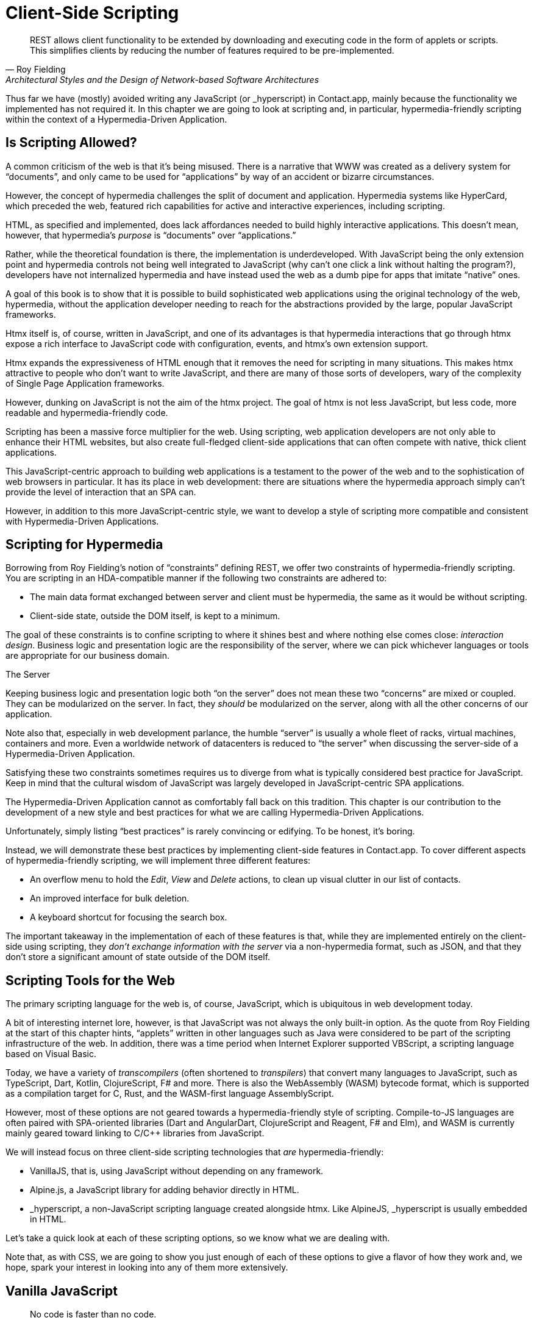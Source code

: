 
= Client-Side Scripting
:chapter: 09
:url: ./client-side-scripting/

[quote, Roy Fielding, Architectural Styles and the Design of Network-based Software Architectures]
REST allows client functionality to be extended by downloading and executing code in the form of applets or scripts.
This simplifies clients by reducing the number of features required to be pre-implemented.

Thus far we have (mostly) avoided writing any JavaScript (or +_hyperscript+) in Contact.app, mainly because the functionality
we implemented has not required it.  In this chapter we are going to look at scripting and, in particular, hypermedia-friendly
scripting within the context of a Hypermedia-Driven Application.

== Is Scripting Allowed?

A common criticism of the web is that it's being misused.  There is a narrative that WWW was created as a delivery system
for "`documents`", and only came to be used for "`applications`" by way of an accident or bizarre circumstances.

However, the concept of hypermedia challenges the split of document and application. Hypermedia systems like HyperCard, which preceded the web, featured rich capabilities for active
and interactive experiences, including scripting.

HTML, as specified and implemented, does lack affordances needed to build highly interactive applications. This doesn't mean, however, that hypermedia's _purpose_ is "`documents`"
over "`applications.`"

Rather, while the theoretical foundation is there, the implementation is underdeveloped. With JavaScript being the
only extension point and hypermedia controls not being well integrated to JavaScript (why can't one click a link without
halting the program?), developers have not internalized hypermedia and have instead used the web as a dumb pipe for apps
that imitate "`native`" ones.

A goal of this book is to show that it is possible to build sophisticated web applications using the original technology
of the web, hypermedia, without the application developer needing to reach for the abstractions provided by the large,
popular JavaScript frameworks.

Htmx itself is, of course, written in JavaScript, and one of its advantages is that hypermedia interactions that go
through htmx expose a rich interface to JavaScript code with configuration, events, and htmx's own extension support.

Htmx expands the expressiveness of HTML enough that it removes the need for scripting in many situations.
This makes htmx attractive to people who don't want to write JavaScript, and there are many of those sorts of developers,
wary of the complexity of Single Page Application frameworks.

However, dunking on JavaScript is not the aim of the htmx project.
// adds okay here?
The goal of htmx is not less JavaScript, but less code, more readable and hypermedia-friendly code.

Scripting has been a massive force multiplier for the web. Using scripting, web application developers are not only able
to enhance their HTML websites, but also create full-fledged client-side applications that can often compete with
native, thick client applications.

This JavaScript-centric approach to building web applications is a testament to the power of the web and to the sophistication
of web browsers in particular.  It has its place in web development: there are situations where the hypermedia approach
simply can't provide the level of interaction that an SPA can.

However, in addition to this more JavaScript-centric style, we want to develop a style of scripting more compatible and
consistent with Hypermedia-Driven Applications.


== Scripting for Hypermedia

Borrowing from Roy Fielding's notion of "`constraints`" defining REST, we offer two constraints of hypermedia-friendly
scripting.  You are scripting in an HDA-compatible manner if the following two constraints are adhered to:

* The main data format exchanged between server and client must be hypermedia, the same as it would be without scripting.
* Client-side state, outside the DOM itself, is kept to a minimum.

The goal of these constraints is to confine scripting to where it shines best and where nothing else comes close:
_interaction design_.  Business logic and presentation logic are the responsibility of the server, where we can pick
whichever languages or tools are appropriate for our business domain.

.The Server
[note]
****
Keeping business logic and presentation logic both "`on the server`" does not mean these two "`concerns`" are mixed or
coupled. They can be modularized on the server. In fact, they _should_ be modularized on the server, along with all the
other concerns of our application.

Note also that, especially in web development parlance, the humble "`server`" is usually a whole fleet of racks, virtual
machines, containers and more. Even a worldwide network of datacenters is reduced to "`the server`" when discussing
the server-side of a Hypermedia-Driven Application.
****

Satisfying these two constraints sometimes requires us to diverge from what is typically considered best practice for
JavaScript. Keep in mind that the cultural wisdom of JavaScript was largely developed in JavaScript-centric SPA applications.

The Hypermedia-Driven Application cannot as comfortably fall back on this tradition. This chapter is our contribution to the
development of a new style and best practices for what we are calling Hypermedia-Driven Applications.

Unfortunately, simply listing "`best practices`" is rarely convincing or edifying. To be honest, it's boring.

Instead, we will demonstrate these best practices by implementing client-side features in Contact.app.  To cover different aspects of hypermedia-friendly scripting, we will
implement three different features:

* An overflow menu to hold the _Edit_, _View_ and _Delete_ actions, to clean up visual clutter in our list of contacts.
* An improved interface for bulk deletion.
* A keyboard shortcut for focusing the search box.

The important takeaway in the implementation of each of these features is that, while they are implemented entirely on
the client-side using scripting, they _don't exchange information with the server_ via a non-hypermedia format, such
as JSON, and that they don't store a significant amount of state outside of the DOM itself.

== Scripting Tools for the Web

The primary scripting language for the web is, of course, JavaScript, which is ubiquitous in web development today.

A bit of interesting internet lore, however, is that JavaScript was not always the only built-in option.
As the quote from Roy Fielding at the start of this chapter hints, "`applets`" written in other languages such as Java were considered to be
part of the scripting infrastructure of the web. In addition, there was a time period when Internet Explorer supported VBScript,
a scripting language based on Visual Basic.

Today, we have a variety of _transcompilers_ (often shortened to _transpilers_) that convert many languages to JavaScript,
such as TypeScript, Dart, Kotlin, ClojureScript, F# and more. There is also the WebAssembly (WASM) bytecode format, which
is supported as a compilation target for C, Rust, and the WASM-first language AssemblyScript.

However, most of these options are not geared towards a hypermedia-friendly style of scripting. Compile-to-JS languages
are often paired with SPA-oriented libraries (Dart and AngularDart, ClojureScript and Reagent, F# and Elm), and WASM is
currently mainly geared toward linking to C/C++ libraries from JavaScript.

We will instead focus on three client-side scripting technologies that _are_ hypermedia-friendly:

* VanillaJS, that is, using JavaScript without depending on any framework.

* Alpine.js, a JavaScript library for adding behavior directly in HTML.

* +_hyperscript+, a non-JavaScript scripting language created alongside htmx. Like AlpineJS, +_hyperscript+ is usually embedded in HTML.

Let's take a quick look at each of these scripting options, so we know what we are dealing with.

Note that, as with CSS, we are going to show you just enough of each of these options to give  a flavor of how they work and, we hope, spark your interest in looking into any of them more extensively.

== Vanilla JavaScript

[quote,Merb]
No code is faster than no code.

Vanilla JavaScript is simply using plain JavaScript in your application, without any intermediate layers.
The term "`Vanilla`" entered frontend web dev parlance as it became assumed that any sufficiently "`advanced`" web app would
use some library with a name ending in "`.js`". As JavaScript matured as a scripting language, however, standardized across browsers and
provided more and more functionality, these frameworks and libraries became less important.

Somewhat ironically though, as JavaScript became more powerful and removed the need for the first generation of
JavaScript libraries such as jQuery, it also enabled people to build complex SPA libraries.  These SPA libraries are often
even more elaborate than the original first generation of JavaScript libraries.

A quote from the website http://vanilla-js.com, which is well worth visiting even though it's slightly out of date,
captures the situation well:

[quote,http://vanilla-js.com]
VanillaJS is the lowest-overhead, most comprehensive framework I've ever used.

With JavaScript having matured as a scripting language, this is certainly the case for many applications. It is
especially true in the case of HDAs, since, by using hypermedia, your application will not need many of the features
typically provided by more elaborate Single Page Application JavaScript frameworks:

* Client-side routing
* An abstraction over DOM manipulation  (i.e., templates that automatically update when referenced variables change)
* Server side rendering footnote:[Rendering here refers to HTML generation. Framework support for server-side rendering
  is not needed in a HDA because generating HTML on the server is the default.]
* Attaching dynamic behavior to server-rendered tags on load (i.e., "`hydration`")
* Network requests

Without all this complexity being handled in JavaScript, your framework needs are dramatically reduced.

One of the best things about VanillaJS is how you install it: you don't have to!

You can just start writing JavaScript in your web application, and it will simply work.

That's the good news. The bad news is that, despite improvements over the last decade, JavaScript has some significant
limitations as a scripting language that can make it less than ideal as a stand-alone scripting technology for
Hypermedia-Driven Applications:

* Being as established as it is, it has accreted a lot of features and warts.
* It has a complicated and confusing set of features for working with asynchronous code.
* Working with events is surprisingly difficult.
* DOM APIs (a large portion of which were originally designed for Java, yes _Java_)
  are verbose and don't have a habit of making common functionality easy to use.

None of these limitations are deal-breakers, of course. Many of them are gradually being fixed and many people prefer
the "`close to the metal`" (for lack of a better term) nature of vanilla JavaScript over more elaborate client-side scripting approaches.

=== A Simple Counter

To dive into vanilla JavaScript as a front end scripting option, let's create a simple counter widget.

Counter widgets are a common "`Hello World`" example for JavaScript frameworks, so looking at how it can be done in
vanilla JavaScript (as well as the other options we are going to look at) will be instructive.

Our counter widget will be very simple: it will have a number, shown as text, and a button that increments the number.

One problem with tackling this problem in vanilla JavaScript is that it lacks one thing that most JavaScript frameworks
provide: a default code and architectural style.

With vanilla JavaScript, there are no rules!

This isn't all bad. It presents a great opportunity to take a small journey through various styles that people have
developed for writing their JavaScript.

==== An inline implementation

To begin, let's start with the simplest thing imaginable: all of our JavaScript will be written inline, directly in the
HTML.  When the button is clicked, we will look up the `output` element holding the number, and increment the number
contained within it.

.Counter in vanilla JavaScript, inline version
[source,html]
----
<section class="counter">
  <output id="my-output">0</output> <1>
  <button
    onclick=" <2>
      document.querySelector('#my-output') <3>
        .textContent++ <4>
    "
  >Increment</button>
</section>
----
<1> Our output element has an ID to help us find it.
<2> We use the `onclick` attribute to add an event listener.
<3> Find the output via a querySelector() call.
<4> JavaScript allows us use the `++` operator on strings.

Not too bad.

It's not the most beautiful code, and can be irritating especially if you aren't used to the DOM APIs.

It's a little annoying that we needed to add an `id` to the `output` element. The `document.querySelector()` function
is a bit verbose compared with, say, the `$` function, as provided by jQuery.

But it works. It's also easy enough to understand, and crucially it doesn't require any other JavaScript libraries.

So that's the simple, inline approach with VanillaJS.

==== Separating our scripting out

While the inline implementation is simple in some sense, a more standard way to write this would be to move the code
into a separate JavaScript file. This JavaScript file would then either be linked to via a `<script src>` tag or
placed into an inline `<script>` tag by a build process.

Here we see the HTML and JavaScript _separated out_ from one another, in different files. The HTML is now "`cleaner`" in
that there is no JavaScript in it.

The JavaScript is a bit more complex than in our inline version: we need to look up the button using a query selector
and add an _event listener_ to handle the click event and increment the counter.

.Counter HTML
[source,html]
----
<section class="counter">
  <output id="my-output">0</output>
  <button class="increment-btn">Increment</button>
</section>
----

.Counter JavaScript
[source,js]
----
const counterOutput = document.querySelector("#my-output") <1>
const incrementBtn  = document.querySelector(".counter .increment-btn") <2>

incrementBtn.addEventListener("click", e => { <3>
  counterOutput.innerHTML++ <4>
})
----
<1> Find the output element.
<2> Find the button.
<3> We use `addEventListener`, which is preferable to `onclick` for many reasons.
<4> The logic stays the same, only the structure around it changes.

In moving the JavaScript out to another file, we are following a software design principle known as _Separation of Concerns (SoC)._

Separation of Concerns posits that the various "`concerns`" (or aspects) of a software project should be divided up into
multiple files, so that they don't "`pollute`" one another. JavaScript isn't markup, so it shouldn't be in your HTML,
it should be _elsewhere_.  Styling information, similarly, isn't markup, and so it belongs in a separate file as well
(A CSS file, for example.)

For quite some time, this Separation of Concerns was considered the "`orthodox`" way to build web applications.

A stated goal of Separation of Concerns is that we should be able to modify and evolve each concern independently, with
confidence that we won't break any of the other concerns.

However, let's look at exactly how this principle has worked out in our simple counter example.  If you look closely
at the new HTML, it turns out that we've had to add a class to the button.  We added this class so that we could look the button
up in JavaScript and add in an event handler for the "`click`" event.

Now, in both the HTML and the JavaScript, this class name is just a string and there isn't any process to _verify_ that
the button has the right classes on it or its parents to ensure that the event handler is actually added to the right element.

Unfortunately, it has turned out that the careless use of CSS selectors in JavaScript can cause what is known as
_jQuery soup_.  jQuery soup is a situation where:

* The JavaScript that attaches a given behavior to a given element is difficult to find.
* Code reuse is difficult.
* The code ends up wildly disorganized and "`flat`", with lots of unrelated event handlers mixed together.

The name "`jQuery soup`" comes from the fact that most JavaScript-heavy applications used to be built in jQuery (many still are),
which, perhaps inadvertently, tended to encourage this style of JavaScript.

So, you can see that the notion of Separation of Concerns doesn't always work as well as promised: our concerns
end up intertwined or coupled pretty deeply, even when we separate them into different files.

image::diagram/separation-of-concerns.svg["Expectation: HTML concern, CSS concern, JS concern. Reality: HTML Co co co CSS nc nc nc JS ern ern ern"]

To show that it isn't just naming between concerns that can get you into trouble, consider another small change to our HTML
that demonstrates the problems with our separation of concerns: imagine that we decide to change the number field from
an `<output>` tag to an `<input type="number">`.

This small change to our HTML will break our JavaScript, despite the fact we have "`separated`" our concerns.

The fix for this issue is simple enough (we would need to change the `.textContent` property to `.value` property), but
it demonstrates the burden of synchronizing markup changes and code changes across multiple files.  Keeping everything
in sync can become increasingly difficult as your application size increases.

The fact that small changes to our HTML can break our scripting indicates that the two are _tightly coupled_, despite being
broken up into multiple files.  This tight coupling suggests that separation between HTML and JavaScript (and CSS) is often
an illusory separation of concerns: the concerns are sufficiently related to one another that they aren't easily separated.

In Contact.app we are not _concerned_ with "`structure,`" "`styling`" or "`behavior`"; we are concerned with collecting contact
info and presenting it to users. SoC, in the way it's formulated in web development orthodoxy, is not really an inviolate
architectural guideline, but rather a stylistic choice that, as we can see, can even become a hindrance.

==== Locality of Behavior

It turns out that there is a burgeoning reaction _against_ the Separation of Concerns design principle.  Consider the
following web technologies and techniques:

* JSX
* LitHTML
* CSS-in-JS
* Single-File Components
* Filesystem based routing

Each of these technologies _colocate_ code in various languages that address a single _feature_ (typically a UI widget).

All of them mix _implementation_ concerns together in order to present a unified abstraction to the end-user.  Separating
technical detail concerns just isn't as much of an, ahem, concern.

Locality of Behavior (LoB) is an alternative software design principle that we coined, in opposition to Separation of Concerns.
It describes the following characteristic of a piece of software:

[quote, https://htmx.org/essays/locality-of-behaviour/]
The behavior of a unit of code should be as obvious as possible by looking only at that unit of code.

In simple terms: you should be able to tell what a button does by simply looking at the code or markup that creates that button.
This does not mean you need to inline the entire implementation, but that you shouldn't need to hunt for it or require prior knowledge of the codebase to find it.

We will demonstrate Locality of Behavior in all of our examples, both the counter demos and the features we add to Contact.app.
Locality of behavior is an explicit design goal of both +_hyperscript+ and Alpine.js (which we will cover later) as well as htmx.

All of these tools achieve Locality of Behavior by having you embed attributes directly within your HTML, as opposed to
having code look up elements in a document through CSS selectors in order to add event listeners onto them.

In a Hypermedia-Driven Application, we feel that the Locality of Behavior design principle is often more important than
the more traditional Separation of Concerns design principle.

==== What to do with our counter?

So, should we go back to the `onclick` attribute way of doing things? That approach certainly wins in Locality of
Behavior, and has the additional benefit that it is baked into HTML.

Unfortunately, however, the `on*`  JavaScript attributes also come with some drawbacks:

* They don't support custom events.
* There is no good mechanism for associating long-lasting variables with an element -- all variables are discarded when an event listener completes executing.
* If you have multiple instances of an element, you will need to repeat the listener code on each, or use something more clever like event delegation.
* JavaScript code that directly manipulates the DOM gets verbose, and clutters the markup.
* An element cannot listen for events on another element.

Consider this common situation: you have a popup, and you want it to be dismissed when a user clicks outside of it.  The
listener will need to be on the body element in this situation, far away from the actual popup markup. This means that
the body element would need to have listeners attached to it that deal with many unrelated components.  Some of these
components may not even be on the page when it was first rendered, if they are added dynamically after the initial
HTML page is rendered.

So vanilla JavaScript and Locality of Behavior don't seem to mesh _quite_ as well as we would like them to.

The situation is not hopeless, however: it's important to understand that LoB does not require behavior to be _implemented_
at a use site, but merely _invoked_ there.  That is, we don't need to write all our code on a given element, we just
need to make it clear that a given element is _invoking_ some code, which can be located elsewhere.

Keeping this in mind, it _is_ possible to improve LoB while writing JavaScript in a separate file, provided we have a
reasonable system for structuring our JavaScript.

=== RSJS

RSJS (the "`Reasonable System for JavaScript Structure,`" https://ricostacruz.com/rsjs/) is a set of guidelines for
JavaScript architecture targeted at "`a typical non-SPA website.`" RSJS provides a solution to the lack of a standard code
style for vanilla JavaScript that we mentioned earlier.

Here are the RSJS guidelines most relevant for our counter widget:

* "`Use `data-` attributes`" in HTML:  invoking behavior via adding data attributes makes it obvious there is JavaScript happening, as opposed to using random classes or IDs that may be mistakenly removed or changed.
* "`One component per file`": the name of the file should match the data attribute so that it can be found easily, a win for LoB.

To follow the RSJS guidelines, let's restructure our current HTML and JavaScript files.  First, we will use _data attributes_,
that is, HTML attributes that begin with `data-`, a standard feature of HTML, to indicate that our HTML is a counter
component.  We will then update our JavaScript to use an attribute selector that looks for the `data-counter` attribute
as the root element in our counter component and wires in the appropriate event handlers and logic.  Additionally, let's
rework the code to use `querySelectorAll()` and add the counter functionality to _all_ counter components found on the
page.  (You never know how many counters you might want!)

Here is what our code looks like now:

.Counter in vanilla JavaScript, with RSJS
--
[source,html]
----
<section class="counter" data-counter> <1>
  <output id="my-output" data-counter-output>0</output> <2>
  <button class="increment-btn" data-counter-increment>Increment</button>
</section>
----
<1> Invoke a JavaScript behavior with a data attribute.
<2> Mark relevant descendant elements.

[source,js]
----
// counter.js <1>
document.querySelectorAll("[data-counter]") <2>
  .forEach(el => {
    const
    output = el.querySelector("[data-counter-output]"),
    increment = el.querySelector("[data-counter-increment]"); <3>

    increment.addEventListener("click", e => output.textContent++); <4>
  });
----
<1> File should have the same name as the data attribute, so that we can locate it easily.
<2> Get all elements that invoke this behavior.
<3> Get any child elements we need.
<4> Register event handlers.
--

Using RSJS solves, or at least alleviates, many of the problems we pointed out with our first, unstructured example of VanillaJS being
split out to a separate file:

* The JS that attaches behavior to a given element is _clear_ (though only through naming conventions).
* Reuse is _easy_ -- you can create another counter component on the page and it will just work.
* The code is _well-organized_ -- one behavior per file.

All in all, RSJS is a good way to structure your vanilla JavaScript in a Hypermedia-Driven Application.  So long as the
JavaScript isn't communicating with a server via a plain data JSON API, or holding a bunch of internal state outside of
the DOM, this is perfectly compatible with the HDA approach.

Let's implement a feature in Contact.app using the RSJS/vanilla JavaScript approach.

=== VanillaJS in Action: An Overflow Menu

Our homepage has "`Edit`", "`View`" and "`Delete`" links for every contact in our table. This uses a lot of space and creates
visual clutter.  Let's fix that by placing these actions inside a drop-down menu with a button to open it.

If you're less familiar with JavaScript and the code here starts to feel too complicated, don't worry; the Alpine.js and +_hyperscript+ examples -- which we'll look at next -- are easier to follow. 

Let's begin by sketching the markup we want for our dropdown menu.  First, we need an element, we'll use a `<div>`, to enclose the
entire widget and mark it as a menu component.  Within this div, we will have a standard `<button>` that will function
as the mechanism that shows and hides our menu items.  Finally, we'll have another `<div>` that holds the menu items
that we are going to show.

These menu items will be simple anchor tags, as they are in the current contacts table.

Here is what our updated, RSJS-structured HTML looks like:

[source,html]
----
<div data-overflow-menu> <1>
    <button type="button" aria-haspopup="menu"
        aria-controls="contact-menu-{{ contact.id }}"
        >Options</button> <2>
    <div role="menu" hidden id="contact-menu-{{ contact.id }}"> <3>
        <a role="menuitem" href="/contacts/{{ contact.id }}/edit">Edit</a> <4>
        <a role="menuitem" href="/contacts/{{ contact.id }}">View</a>
        <!-- ... -->
    </div>
</div>
----
<1> Mark the root element of the menu component
<2> This button will open and close our menu
<3> A container for our menu items
<4> Menu items

The roles and ARIA attributes are based on the Menu and Menu Button patterns from the ARIA Authoring Practices Guide.

.What is ARIA?
****
As we web developers create more interactive, app-like websites, HTML's repertoire of elements won't have all we need.
As we have seen, using CSS and JavaScript, we can endow existing elements with extended behavior and appearances, rivaling
those of native controls.

However, there is one thing web apps used to be unable to replicate. While these widgets are similar enough in appearance
for most users to operate, assistive technology (e.g., screen readers) can only report the underlying HTML elements.

Even if you take the time to get all the keyboard interactions right, some users often are unable to work with these custom
elements easily.

ARIA was created by W3C's Web Accessibility Initiative (WAI) in 2008 to address this problem.  At a surface level, it is
a set of attributes you can add to HTML to make it meaningful to assistive software such as a screen reader.

ARIA has two main components that interact with one another:

The first is the `role` attribute. This attribute has a predefined set of possible values:

* `menu`
* `dialog`
* `radiogroup`
* etc.

The `role` attribute _does not add any behavior_ to HTML elements. Rather, it is a promise you make to the user.  When
you annotate an element as `role='menu'`, you are saying: _I will make this element work like a menu._

Because this is a promise you are making, if you add the `role` attribute to an element but you _don't_ uphold
the promise, the experience for many users will be _worse_ than if the element had no `role` annotation on it at all.

Because of this, it is written:

[quote, W3C, Read Me First | APG https://www.w3.org/WAI/ARIA/apg/practices/read-me-first/]
No ARIA is better than Bad ARIA.

The second component of ARIA is a whole range of attributes, all sharing the `aria-` prefix:

* `aria-expanded`
* `aria-controls`
* `aria-label`
* etc.

These attributes can specify various things such as the state of a widget, the relationships between components, or
additional semantics.

Once again, these attributes are _promises_, not implementations.

Rather than learn all the roles and attributes and try to combine them into a usable widget,
the best course of action for most developers is to rely on the ARIA Authoring Practices Guide (APG),
a web resource with practical information aimed directly at web developers.

If you're new to ARIA, check out the following W3C resources:

 - https://www.w3.org/WAI/ARIA/apg/practices/read-me-first/[ARIA Read Me First]
 - https://www.w3.org/WAI/ARIA/apg/patterns/[ARIA UI patterns]
 - https://www.w3.org/WAI/ARIA/apg/practices/[ARIA Good Practices]

Always remember to test your website for accessibility to ensure a maximum number of users can interact with it
easily and effectively.
****

With this brief introduction to ARIA, let's return to our VanillaJS drop down menu.  We'll begin with the RSJS
boilerplate: query for all elements with some data attribute, iterate over them, get any relevant descendants.

Note that, below, we've modified the RSJS boilerplate a bit to integrate with htmx; we load the
overflow menu when htmx loads new content.

[source,js]
----

function overflowMenu(subtree = document) {
  document.querySelectorAll("[data-overflow-menu]").forEach(menuRoot => { <1>
    const
    button = menuRoot.querySelector("[aria-haspopup]"), <2>
    menu = menuRoot.querySelector("[role=menu]"), <2>
    items = [...menu.querySelectorAll("[role=menuitem]")]; <3>
  });
}

addEventListener("htmx:load", e => overflowMenu(e.target)); <4>
----
<1> With RSJS, you'll be writing `document.querySelectorAll(...).forEach` a lot.
<2> To keep the HTML clean, we use ARIA attributes rather than custom data attributes here.
<3> Use the spread operator to convert a `NodeList` into a normal `Array`.
<4> Initialize all overflow menus when the page is loaded or content is inserted by htmx.

Conventionally, we would keep track of whether the menu is open using a JavaScript variable or a property in a JavaScript
state object.  This approach is common in large, JavaScript-heavy web applications.

However, this approach has some drawback:

* We would need to keep the DOM in sync with the state (harder without a framework).
* We would lose the ability to serialize the HTML (as this open state isn't stored in the DOM, but rather in JavaScript).

Instead of taking this approach, we will use the DOM to store our state.  We'll lean on the `hidden` attribute on the
menu element to tell us it's closed. If the HTML of the page is snapshotted and restored, the menu can be restored as
well by simply re-running the JS.

[source,js,highlight=3]
----
  items = [...menu.querySelectorAll("[role=menuitem]")];

  const isOpen = () => !menu.hidden; <1>

});
----
<1> The `hidden` attribute is helpfully reflected as a `hidden` _property_, so we don't need to use `getAttribute`.

We'll also make the menu items non-tabbable, so we can manage their focus ourselves.

[source,js,highlight=3]
----
  const isOpen = () => !menu.hidden; <1>

  items.forEach(item => item.setAttribute("tabindex", "-1"));

});
----

Now let's implement toggling the menu in JavaScript:

[source,js,highlight=3..16]
----
  items.forEach(item => item.setAttribute("tabindex", "-1"));

  function toggleMenu(open = !isOpen()) { <1>
    if (open) {
      menu.hidden = false;
      button.setAttribute("aria-expanded", "true");
      items[0].focus(); <2>
    } else {
      menu.hidden = true;
      button.setAttribute("aria-expanded", "false");
    }
  }

  toggleMenu(isOpen()); <3>
  button.addEventListener("click", () => toggleMenu()); <4>
  menuRoot.addEventListener("blur", e => toggleMenu(false)); <5>

})
----
<1> Optional parameter to specify desired state. This allows us to use one function to open, close, or toggle the menu.
<2> Focus first item of menu when opened.
<3> Call `toggleMenu` with current state, to initialize element attributes.
<4> Toggle menu when button is clicked.
<5> Close menu when focus moves away.

Let's also make the menu close when we click outside it, a nice behavior that mimics how native drop-down menus work. This
will require an event listener on the whole window.

Note that we need to be careful with this kind of listener: you may find that listeners accumulate as components add
listeners and fail to remove them when the component is removed from the DOM.  This, unfortunately, leads to difficult
to track down memory leaks.

There is not an easy way in JavaScript to execute logic when an element is removed.  The best option is what is known
as the `MutationObserver` API.  A `MutationObserver` is very useful, but the API is quite heavy and a bit arcane, so we
won't be using it for our example.

Instead, we will use a simple pattern to avoid leaking event listeners: when our event listener runs, we will check if the
attaching component is still in the DOM, and, if the element is no longer in the DOM, we will remove the listener and
exit.

This is a somewhat hacky, manual form of _garbage collection_.  As is (usually) the case with other garbage collection
algorithms, our strategy removes listeners in a nondeterministic amount of time after they are no longer needed. Fortunately
for us, With a frequent event like "`the user clicks anywhere in the page`" driving the collection, it should work well
enough for our system.

[source,js,highlight=3..6]
----
  menuRoot.addEventListener("blur", e => toggleMenu(false));

  window.addEventListener("click", function clickAway(event) {
    if (!menuRoot.isConnected) window.removeEventListener("click", clickAway); <1>
    if (!menuRoot.contains(event.target)) toggleMenu(false); <2>
  });
});
----
<1> This line is the garbage collection.
<2> If the click is outside the menu, close the menu.

Now, let's move on to the keyboard interactions for our dropdown menu. The keyboard handlers turn out to all be pretty
similar to one another and not particularly intricate, so let's knock them all out in one go:

[source,js,highlight=4..30]
----
    if (!menuRoot.contains(event.target)) toggleMenu(false); <2>
  });

  const currentIndex = () => { <1>
    const idx = items.indexOf(document.activeElement);
    if (idx === -1) return 0;
    return idx;
  }

  menu.addEventListener("keydown", e => {
    if (e.key === "ArrowUp") {
      items[currentIndex() - 1]?.focus(); <2>

    } else if (e.key === "ArrowDown") {
      items[currentIndex() + 1]?.focus(); <3>

    } else if (e.key === "Space") {
      items[currentIndex()].click(); <4>

    } else if (e.key === "Home") {
      items[0].focus(); <5>

    } else if (e.key === "End") {
      items[items.length - 1].focus(); <6>

    } else if (e.key === "Escape") {
      toggleMenu(false); <7>
      button.focus(); <8>
    }
  });
});
----
<1> Helper: Get the index in the items array of the currently focused menu item (0 if none).
<2> Move focus to the previous menu item when the up arrow key is pressed.
<3> Move focus to the next menu item when the down arrow key is pressed.
<4> Activate the currently focused element when the space key is pressed.
<5> Move focus to the first menu item when Home is pressed.
<6> Move focus to the last menu item when End is pressed.
<7> Close menu when Escape is pressed.
<8> Return focus to menu button when closing menu.

That should cover all our bases, and we'll admit that's a lot of code. But, in fairness, it's code that encodes a
lot of behavior.

Now, our drop-down menu isn't perfect, and it doesn't handle a lot of things.  For example, we don't support submenus,
or menu items being added or removed dynamically to the menu.  If we needed more menu features like this, it might make
more sense to use an off-the-shelf library, such as GitHub's https://github.com/github/details-menu-element[`details-menu-element`].

But, for our relatively simple use case, vanilla JavaScript does a fine job, and we got to explore ARIA and RSJS while
implementing it.


== Alpine.js

OK, so that's an in-depth look at how to structure plain VanillaJS-style JavaScript.  Let's turn our attention to an
actual JavaScript framework that enables a different approach for adding dynamic behavior to your application,
https://alpinejs.dev[Alpine.js].

Alpine is a relatively new JavaScript library that allows developers to embed JavaScript code directly in HTML, akin to
the `on*` attributes available in plain HTML and JavaScript.  However, Alpine takes this concept of embedded scripting
much further than `on*` attributes.

Alpine bills itself as a modern replacement for jQuery, the widely used, older JavaScript library.  As you will see, it
definitely lives up to this promise.

Installing Alpine is very easy: it is a single file and is dependency-free, so you can simply include it via a CDN:

.Installing Alpine
[source,html]
----
<script src="https://unpkg.com/alpinejs"></script>
----

You can also install it via a package manager such as NPM, or vendor it from your own server.

Alpine provides a set of HTML attributes, all of which begin with the `x-` prefix, the main one of which is `x-data`.
The content of `x-data` is a JavaScript expression which evaluates to an object.  The properties of this object can, then,
be accessed within the element that the `x-data` attribute is located.

To get a flavor of AlpineJS, let's look at how to implement our counter example using it.

For the counter, the only state we need to keep track of is the current number, so let's declare a JavaScript object
with one property, `count`, in an `x-data` attribute on the div for our counter:

// TODO: check: removed class="counter" to avoid confusion

.Counter with Alpine, line 1
[source,html]
----
<div x-data="{ count: 0 }">
----

This defines our state, that is, the data we are going to be using to drive dynamic updates to the DOM.  With the state
declared like this, we can now use it _within_ the div element it is declared on.  Let's add an `output` element with
an `x-text` attribute.

Next, we will _bind_ the `x-text` attribute to the `count` attribute we declared in the `x-data` attribute
on the parent `div` element.  This will have the effect of setting the text of the `output` element to whatever the
value of `count` is: if `count` is updated, so will the text of the `output`.  This is "`reactive`" programming, in that
the DOM will "`react`" to changes to the backing data.

.Counter with Alpine, lines 1-2
[source,html,highlight=2]
----
<div x-data="{ count: 0 }">
  <output x-text="count"></output> <1>
----
<1> The `x-text` attribute.

Next, we need to update the count, using a button.  Alpine allows you to attach event listeners with the `x-on` attribute.

To specify the event to listen for, you add a colon and then the event name after the `x-on` attribute name.  Then, the
value of the attribute is the JavaScript you wish to execute.  This is similar to the plain `on*` attributes we discussed
earlier, but it turns out to be much more flexible.

We want to listen for a `click` event, and we want to increment `count` when a click occurs, so here is what the Alpine
code will look like:

.Counter with Alpine, the full thing
[source,html,highlight=4]
----
<div x-data="{ count: 0 }">
  <output x-text="count"></output>

  <button x-on:click="count++">Increment</button> <1>
</div>
----

<1> With `x-on`, we specify the attribute in the attribute _name_.

And that's all it takes.  A simple component like a counter should be simple to code, and Alpine delivers.

=== "`x-on:click`" vs. "`onclick`"

As we said, the Alpine `x-on:click` attribute (or its shorthand, the `@click` attribute) is similar to the built-in
`onclick` attribute.   However, it has additional features that make it significantly more useful:

* You can listen for events from other elements. For example, the `.outside` modifier lets you listen to any click event that is _not_ within the element.
* You can use other modifiers to:
** throttle or debounce event listeners
** ignore events that are bubbled up from descendant elements
** attach passive listeners
* You can listen to custom events.  For example, if you wanted to listen for the `htmx:after-request` event you could write
  `x-on:htmx:after-request="doSomething()"`.

=== Reactivity and Templating

We hope you'll agree that the AlpineJS version of the counter widget is better, in general, than the VanillaJS
implementation, which was either somewhat hacky or spread out over multiple files.

A big part of the power of AlpineJS is that it supports a notion of "`reactive`" variables, allowing you to bind the count
of the `div` element to a variable that both the `output` and the `button` can reference, and properly updating all the
dependencies when a mutation occurs.  Alpine allows for much more elaborate data bindings than we have demonstrated
here, and it is an excellent general purpose client-side scripting library.

=== Alpine.js in Action: A Bulk Action Toolbar

Let's implement a feature in Contact.app with Alpine. As it stands currently, Contact.app has a "`Delete Selected
Contacts`" button at the very bottom of the page. This button has a long name, is not easy to find and takes up a
lot of room.  If we wanted to add additional "`bulk`" actions, this wouldn't scale well visually.

In this section, we'll replace this single button with a toolbar.  Furthermore, the toolbar will only appear when the
user starts selecting contacts. Finally, it will show how many contacts are selected and let you select all contacts in
one go.

The first thing we will need to add is an `x-data` attribute, to hold the state that we will use to determine if the
toolbar is visible or not.  We will need to place this on a parent element of both the toolbar that we are going to
add, as well as the checkboxes, which will be updating the state when they are checked and unchecked.  The best
option given our current HTML is to place the attribute on the `form` element that surrounds the contacts table.  We
will declare a property, `selected`, which will be an array that holds the selected contact ids, based on the checkboxes
that are selected.

Here is what our form tag will look like:

[source,html]
----
<form x-data="{ selected: [] }"> <1>
----
<1> This form wraps around the contacts table.

Next, at the top of the contacts table, we are going to add a `template` tag.  A template tag is _not_ rendered by a
browser, by default, so you might be surprised that we are using it.  However, by adding an Alpine `x-if` attribute,
we can tell Alpine: if a condition is true, show the HTML within this template.

Recall that we want to show the toolbar if and only if one or more contacts are selected.  But we know that we will
have the ids of the selected contacts in the `selected` property.  Therefore, we can check the _length_ of that array
to see if there are any selected contacts, quite easily:

// TODO: were we going to have a selected count in the toolbar too?
[source,html]
----
<template x-if="selected.length > 0"> <1>
  <div class="box info tool-bar">
    <slot x-text="selected.length"></slot>
    contacts selected
    
    <button type="button" class="bad bg color border">Delete</button> <2>
    <hr aria-orientation="vertical">
    <button type="button">Cancel</button>
  </div>
</template>
----
<1> Show this HTML if there are 1 or more selected contacts.
<2> We will implement these buttons in just a moment.
// remove or explain missing.css class styles?
The next step is to ensure that toggling a checkbox for a given contact adds (or removes) a given contact's id from the
`selected` property.  To do this, we will need to use a new Alpine attribute, `x-model`.  The `x-model` attribute allows
you to _bind_ a given element to some underlying data, or its "`model.`"

In this case, we want to bind the value of the checkbox inputs to the `selected` property.  This is how we do this:

[source,html]
----
<td>
<input type="checkbox" name="selected_contact_ids" value="{{ contact.id }}" x-model="selected"> <1>
</td>
----
<1> The `x-model` attribute binds the `value` of this input to the `selected` property

Now, when a checkbox is checked or unchecked, the `selected` array will be updated with the given row's contact id.
Furthermore, mutations we make to the `selected` array will similarly be reflected in the checkboxes' state.  This is
known as a _two-way_ binding.

With this code written, we can make the toolbar appear and disappear, based on whether contact checkboxes are selected.

Very slick.

// useful? or cut css?
Before we move on, you may have noticed our code here includes some "`class=`" references. These are for css styling, and are not part of Alpine.js. We've included them only as a reminder that the menu bar we're building will require css to work well. The classes in the code above refer to a minimal css library called Missing.css. If you use other css libraries, such as Bootstrap, Tailwind, Bulma, Pico.css, etc., your styling code will be different. 

==== Implementing actions

Now that we have the mechanics of showing and hiding the toolbar, let's look at how to implement the buttons within
the toolbar.

Let's first implement the "`Clear`" button, because it is quite easy.  All we need to do is, when the button is clicked,
clear out the `selected` array.  Because of the two-way binding that Alpine provides, this will uncheck all the selected
contacts (and then hide the toolbar)!

For the _Cancel_ button, our job is simple:
[source,html]
----
<button type="button" @click="selected = []">Cancel</button><1>
----
<1> Reset the `selected` array.

Once again, AlpineJS makes this very easy.

The "`Delete`" button, however, will be a bit more complicated.  It will need to do two things: first it will confirm
if the user indeed intends to delete the contacts selected. Then, if the user confirms the action, it will use the htmx JavaScript API to issue a `DELETE` request.

[source,html]
----
<button type="button" class="bad bg color border"
  @click="confirm(`Delete ${selected.length} contacts?`) && <1>
    htmx.ajax('DELETE', '/contacts', { source: $root, target: document.body })" <2>
>Delete</button>
----
<1> Confirm the user wishes to delete the selected number of contacts.
<2> Issue a `DELETE` using the htmx JavaScript API.

Note that we are using the short-circuiting behavior of the `&&` operator in JavaScript to avoid the call to
`htmx.ajax()` if the `confirm()` call returns false.

The `htmx.ajax()` function is just a way to access the normal, HTML-driven hypermedia exchange that htmx's
HTML attributes give you directly from JavaScript.

Looking at how we call `htmx.ajax`, we first pass in that we want to issue a `DELETE` to `/contacts`.  We then pass in
two additional pieces of information: `source` and `target`. The `source` property is the element from which htmx will
collect data to include in the request. We set this to `$root`, which is a special symbol in Alpine that will be
the element that has the `x-data` attribute declared on it.  In this case, it will be the form containing all of our
contacts. The `target`, or where the response HTML will be placed, is just the entire document's body, since the
`DELETE` handler returns a whole page when it completes.

Note that we are using Alpine here in a Hypermedia-Driven Application compatible manner.  We _could_ have issued an
AJAX request directly from Alpine and perhaps updated an `x-data` property depending on the results of that request.
But, instead, we delegated to htmx's JavaScript API, which made a _hypermedia exchange_ with the server.

This is the key to scripting in a hypermedia-friendly manner within a Hypermedia-Driven Application.

So, with all of this in place, we now have a much improved experience for performing bulk actions on contacts:  less
visual clutter and the toolbar can be extended with more options without creating bloat in the main interface of our app.

== +_hyperscript+

The final scripting technology we are going to look at is a bit further afield:  https://hyperscript.org[+_hyperscript+]. The authors of this book initially created +_hyperscript+ as a sibling project to htmx. We felt that JavaScript wasn't
event-oriented enough, which made adding small scripting enhancements to htmx applications cumbersome. 

While the previous two examples are JavaScript-oriented, +_hyperscript+ has a completely different syntax than JavaScript, based on an older language called HyperTalk.
HyperTalk was the scripting language for a technology called HyperCard, an old hypermedia system available on early
Macintosh Computers.

The most noticeable thing about +_hyperscript+ is that it resembles English prose more than it resembles other programming
languages.  

Like Alpine,
+_hyperscript+ is a modern jQuery replacement. Also like Alpine, +_hyperscript+ allows you to write your scripting inline, in HTML.

Unlike Alpine, however, +_hyperscript+ is _not_ reactive.  It instead focuses on making DOM manipulations in response to events
easy to write and easy to read. It has built-in language constructs for many DOM operations, preventing you from needing
to navigate the sometimes-verbose JavaScript DOM APIs.

We will give a small taste of what scripting in the
+_hyperscript+ language is like, so you can pursue the language in more depth later if you find it interesting.

Like htmx and AlpineJS, +_hyperscript+ can be installed via a CDN or from npm (package name `hyperscript.org`):

.Installing +_hyperscript+ via CDN
[source,html]
----
<script src="//unpkg.com/hyperscript.org"></script>
----

+_hyperscript+ uses the `\_` (underscore) attribute for putting scripting on DOM elements.  You may also use the `script`
or `data-script` attributes, depending on your HTML validation needs.

Let's look at how to implement the simple counter component we have been looking at using +_hyperscript+.  We will place
 an `output` element and a `button` inside of a `div`.  To implement the counter, we will need to add a small bit of
+_hyperscript+ to the button.  On a click, the button should increment the text of the previous `output` tag.

As you'll see, that last sentence is close to the actual +_hyperscript+ code:

[source,html]
----
<div class="counter">
  <output>0</output>
  <button _="on click increment the textContent of the previous <output/>">Increment</button> <1>
</div>
----
<1> The +_hyperscript+ code added inline to the button.

Let's go through each component of this script:

* `on click` is an event listener, telling the button to listen for a `click` event and then executing the remaining code.
* `increment` is a "`command`" in +_hyperscript+ that "`increments`" things, similar to the `++` operator in JavaScript.
* `the` doesn't have any semantic meaning in +_hyperscript+, but can used to make scripts more readable.
* `textContent of` is one form of _property access_ in +_hyperscript+.  You are probably familiar with the JavaScript syntax `a.b`, meaning "Get the property `b` on object `a.`" +_hyperscript+ supports this syntax, but _also_ supports
the forms `b of a` and `a's b`.  Which one you use should depend on which one is most readable.
*  `previous` is an expression in +_hyperscript+ that finds the previous element in the DOM that matches some condition.
*  `<output />` is a _query literal_, which is a CSS selector wrapped between `<` and `/>`.

In this code, the `previous` keyword (and the accompanying `next` keyword) is an example of how +_hyperscript+ makes DOM operations
easier: there is no such native functionality to be found in the standard DOM API, and implementing this in VanillaJS is trickier
than you might think!

So, you can see, +_hyperscript+ is very expressive, particularly when it comes to DOM manipulations.  This makes it
easier to embed scripts directly in HTML: since the scripting language is more powerful, scripts written in it tend
to be shorter and easier to read.

.Natural Language Programming?
****
Seasoned programmers may be suspicious of +_hyperscript+: There have been many "natural language programming" (NLP)
projects that target non-programmers and beginner programmers, assuming that being able to read code in their
"natural language" will give them the ability to write it as well.  This has lead to some badly written and
structured code and has failed to live up to the (often over the top) hype.

+_hyperscript+ is _not_ an NLP programming language.  Yes, its syntax is inspired in many places
by the speech patterns of web developers. But +_hyperscript+'s readability is achieved not through complex
heuristics or fuzzy NLP processing, but rather through judicious use of common parsing tricks, coupled with a culture
of readability.

As you can see in the above example, with the use of a _query reference_, `<output/>`,  +_hyperscript+ does not shy away
from using DOM-specific, non-natural language when appropriate.
****

=== +_hyperscript+ in Action: A Keyboard Shortcut

// TODO: alt-S instead?  shift-S too aggressive?

While the counter demo is a good way to compare various approaches to scripting, the rubber meets the road when
you try to actually implement a useful feature with an approach.  For +_hyperscript+, let's add a keyboard shortcut
to Contact.app: when a user hits Shift-S in our app, we will focus the search field.

Since our keyboard shortcut focuses the search input, let's put the code for it on that search input, satisfying
locality.

Here is the original HTML for the search input:

[source,html]
----
<input id="search" name="q" type="search" placeholder="Search Contacts">
----

We will add an event listener using the `on keydown` syntax, which will fire whenever a keydown occurs.  Further, we
can use an _event filter_ syntax in +_hyperscript+ using square brackets after the event.  In the square brackets we
can place a _filter expression_ that will filter out `keydown` events we aren't interested in.  In our case, we only
want to consider events where the shift key is held down and where the "`S`" key is being pressed.  We can create a
boolean expression that inspects the `shiftKey` property (to see if it is `true`) and the `code` property (to see if
it is `"KeyS"`) of the event to achieve this.

So far our +_hyperscript+ looks like this:

.A start on our keyboard shortcut
[source, hyperscript]
----
  on keydown[shiftKey and code is 'KeyS'] ...
----

Now, by default, +_hyperscript+ will listen for a given event _on the element where it is declared_.  So, with the script we have, we would only get `keydown` events if the search box is already focused.  That's not what
we want!  We want to have this key work _globally_, no matter which element has focus.

Not a problem!  We can listen for the `keyDown` event elsewhere by using a `from` clause in our event handler.  In this
case we want to listen for the `keyDown` from the window, and our code ends up looking, naturally, like this:

.Listening globally
[source, hyperscript]
----
  on keydown[shiftKey and code is 'KeyS'] from window ...
----

Using the `from` clause, we can attach the listener to the window while, at the same time, keeping the code on the
element it logically relates to.

Now that we've picked out the event we want to use to focus the search box, let's implement the actual focusing by
calling the standard `.focus()` method.

Here is the entire script, embedded in HTML:

.Our final script
[source,html]
----
<input id="search" name="q" type="search" placeholder="Search Contacts"
  _="on keydown[shiftKey and code is 'KeyS'] from the window
       me.focus()"> <1>
----
<1> "`me`" refers to the element that the script is written on.

Given all the functionality, this is surprisingly terse, and, as an English-like programming language, pretty easy to
read.

=== Why a New Programming Language?

This is all well and good, but you may be thinking "`An entirely new scripting language?  That seems excessive.`"  And,
at some level, you are right: JavaScript is a decent scripting language, is very well optimized and is widely understood
in web development.  On the other hand, by creating an entirely new front end scripting language, we had the freedom
to address some problems that we saw generating ugly and verbose code in JavaScript:

Async transparency:: In +_hyperscript+, asynchronous functions (i.e., functions that return `Promise` instances) can be
invoked _as if they were synchronous_. Changing a function from sync to async does not break any +_hyperscript+ code that
calls it.  This is achieved by checking for a Promise when evaluating any expression, and suspending the running script
if one exists (only the current event handler is suspended and the main thread is not blocked). JavaScript, instead, requires
either the explicit use of callbacks _or_ the use of explicit `async` annotations (which can't be mixed with synchronous
code).

Array property access:: In +_hyperscript+, accessing a property on an array (other than `length` or a number) will return
an array of the values of property on each member of that array, making array property access act like a flat-map operation.
jQuery has a similar feature, but only for its own data structure.

Native CSS Syntax:: In +_hyperscript+, you can use things like CSS class and ID literals, or CSS query literals, directly
in the language, rather than needing to call out to a wordy DOM API, as you do in JavaScript.

Deep Event Support:: Working with events in +_hyperscript+ is far more pleasant than working with them in JavaScript, with
native support for responding to and sending events, as well as for common event-handling patterns such as "`debouncing`"
or rate limiting events.  +_hyperscript+ also provides declarative mechanisms for synchronizing events within a given element
and across multiple elements.

Again we wish to stress that, in this example, we are not stepping outside the lines of a Hypermedia-Driven
Application: we are only adding frontend, client-side functionality with our scripting.  We are not creating and
managing a large amount of state outside of the DOM itself, or communicating with the server in a non-hypermedia
exchange.

Additionally, since +_hyperscript+ embeds so well in HTML, it keeps the focus _on the hypermedia_, rather than on the
scripting logic.

It may not fit all scripting styles or needs, but +_hyperscript+ can provide an
excellent scripting experience for Hypermedia-Driven Applications.  It is a small and obscure programming language worth a look to understand what it is trying to achieve.

== Using Off-the-Shelf Components

That concludes our look at three different options for _your_ scripting infrastructure, that is, the code that _you_ write
to enhance your Hypermedia-Driven Application.  However, there is another major area to consider when discussing client
side scripting: "`off the shelf`" components.  That is, JavaScript libraries that other people have created that offer
some sort of functionality, such as showing modal dialogs.

Components have become very popular in the web development works, with libraries like  https://datatables.net/[DataTables]
providing rich user experiences with very little JavaScript code on the part of a user.  Unfortunately, if these libraries
aren't integrated well into a website, they can begin to make an application feel "`patched together.`" Furthermore, some
libraries go beyond simple DOM manipulation, and require that you integrate with a server endpoint, almost invariably
with a JSON data API.  This means you are no longer building a Hypermedia-Driven Application, simply because a particular
widget demands something different.  A shame!

=== Integration Options

The best JavaScript libraries to work with when you are building a Hypermedia-Driven Application are ones that:

* Mutate the DOM but don't communicate with a server over JSON
* Respect HTML norms (e.g., using `input` elements to store values)
* Trigger many custom events as the library updates things

The last point, triggering many custom events (over the alternative of using lots of methods and callbacks) is especially
important, as these custom events can be dispatched or listened to without additional glue code written in a scripting language.

Let's take a look at two different approaches to scripting, one using JavaScript call backs, and one using events.

To make things concrete, let's implement a better confirmation dialog for the `DELETE` button we created in Alpine in the
previous section.  In the original example we used the `confirm()` function built in to JavaScript, which shows a
pretty bare-bones system confirmation dialog.  We will replace this function with a popular JavaScript library,
SweetAlert2, that shows a much nicer looking confirmation dialog.  Unlike the `confirm()` function, which blocks
and returns a boolean (`true` if the user confirmed, `false` otherwise), SweetAlert2 returns a `Promise` object, which
is a JavaScript mechanism for hooking in a callback once an asynchronous action (such as waiting for a user to confirm
or deny an action) completes.

==== Integrating using callbacks

With SweetAlert2 installed as a library, you have access to the `Swal` object, which has a `fire()` function on it to
trigger showing an alert.  You can pass in arguments to the `fire()` method to configure exactly what the buttons
on the confirmation dialog look like, what the title of the dialog is, and so forth.  We won't get into these details
too much, but you will see what a dialog looks like in a bit.

So, given we have installed the SweetAlert2 library, we can swap it in place of the `confirm()` function call.  We then
need to restructure the code to pass a _callback_ to the `then()` method on the `Promise` that `Swal.fire()` returns.  A
deep dive into Promises is beyond the scope of this chapter, but suffice to say that this callback will be called when
a user confirms or denies the action.  If the user confirmed the action, then the `result.isConfirmed` property will be
`true`.

Given all that, our updated code will look like this:

.A callback-based confirmation dialog
[source,html]
----
<button type="button" class="bad bg color border"
  @click="Swal.fire({  <1>
                  title: 'Delete these contacts?',  <2>
                  showCancelButton: true,
                  confirmButtonText: 'Delete'
                }).then((result) => { <3>
                  if (result.isConfirmed) {
                    htmx.ajax('DELETE', '/contacts', { source: $root, target: document.body })
                  }
               });"
>Delete</button>
----
<1> Invoke the `Swal.fire()` function
<2> Configure the dialog
<3> Handle the result of the user's selection

And now, when this button is clicked, we get a nice looking dialog in our web application:

image::screenshot_sweet_alert.png[Modal dialog: "Delete these contacts?" with a colorful delete button and gray cancel button.]

Much nicer than the system confirmation dialog.  Still, this feels a little wrong.  This is a lot of code to write
just to trigger a slightly nicer `confirm()`, isn't it?  And the htmx JavaScript code we are using here feels
awkward.  It would be more natural to move the htmx out to attributes on the button, as we have been doing, and then
trigger the request via events.

So let's take a different approach and see how that looks.

==== Integrating using events

To clean this code up, we will pull the `Swal.fire()` code out to a custom JavaScript function we will create called
`sweetConfirm()`.  `sweetConfirm()` will take the dialog options that are passed into the `fire()` method, as well as
the element that is confirming an action.  The big difference here is
that the new `sweetConfirm()` function, rather than calling some htmx directly, will instead trigger a `confirmed` event on the
button when the user confirms they wish to delete.

Here is what our JavaScript function looks like:

.An event-based confirmation dialog
[source,javascript]
----
function sweetConfirm(elt, config) {
      Swal.fire(config) <1>
          .then((result) => {
                  if (result.isConfirmed) {
                      elt.dispatchEvent(new Event('confirmed')); <2>
                  }
          });
}
----
<1> Pass the config through to the `fire()` function.
<2> If the user confirmed the action, trigger a `confirmed` event.

With this method available, we can now tighten up our delete button quite a bit.  We can remove all the SweetAlert2
code that we had in the `@click` Alpine attribute, and simply call this new `sweetConfirm()` method, passing in the
arguments `$el`, which is the Alpine syntax for getting `"the current element`" that the script is on, and then
the exact configuration we want for our dialog.

If the user confirms the action, a `confirmed` event will be triggered on the button.  This means that we can go back
to using our trusty htmx attributes!  Namely, we can move `DELETE` to an `hx-delete` attribute, and we can we can use
`hx-target` to target the body.  And then, and here is the crucial step, we can use the `confirmed` event that is
triggered in the `sweetConfirm()` function, to trigger the request, but adding an `hx-trigger` for it.

Here is what our code looks like:

.An Event-based Confirmation Dialog
[source,html]
----
<button type="button" class="bad bg color border"
        hx-delete="/contacts" hx-target="body" hx-trigger="confirmed" <1>
        @click="sweetConfirm($el, <2>
                { title: 'Delete these contacts?',  <3>
                  showCancelButton: true,
                  confirmButtonText: 'Delete'})">
----
<1> Our htmx attributes are back.
<2> We pass the button in to the function, so an event can be triggered on it.
<3> We pass through the SweetAlert2 configuration information.

As you can see, this event-based code is much cleaner and certainly more "`HTML-ish.`" The key to this cleaner
implementation is that our new `sweetConfirm()` function fires an event that htmx is able to listen for.

This is why a rich event model is important to look for when choosing a library to work with, both with htmx and with
Hypermedia-Driven Applications in general.

Unfortunately, due to the prevalence and dominance of the JavaScript-first mindset today, many libraries are like
SweetAlert2: they expect you to pass a callback in the first style.  In these cases you can use the technique we
have demonstrated here, wrapping the library in a function that triggers events in a callback, to make the library more
hypermedia and htmx-friendly.

== Pragmatic Scripting

[quote,W3C,HTML Design Principles § 3.2 Priority of Constituencies]
____
In case of conflict, consider users over authors over implementors over specifiers over theoretical purity.
____

We have looked at several tools and techniques for scripting in a Hypermedia-Driven Application.  How should you
pick between them?  The sad truth is that there will never be a single, always correct answer to this question.

Are you committed to vanilla JavaScript-only, perhaps due to company policy?  Well, you can use vanilla JavaScript effectively
to script your Hypermedia-Driven Application.

Do you have more leeway and like the look of Alpine.js?  That's a great way to add more structured, localized JavaScript
to your application, and offers some nice reactive features as well.

Are you a bit more bold in your technical choices?  Maybe +_hyperscript+ is worth a look. (We certainly think so.)

Sometimes you might even consider picking two (or more) of these approaches within an application.  Each has its own
strengths and weaknesses, and all of them are relatively small and self-contained, so picking the right tool for the job
at hand might be the best approach.

In general, we encourage a _pragmatic_ approach to scripting: whatever feels right is probably right (or, at least,
right _enough_) for you.  Rather than being concerned about which particular approach is taken for your scripting,
we would focus on these more general concerns:

* Avoid communicating with the server via JSON data APIs.
* Avoid storing large amounts of state outside of the DOM.
* Favor using events, rather than hard-coded callbacks or method calls.

And even on these topics, sometimes a web developer has to do what a web developer has to do.  If the perfect widget for your application exists but uses a JSON data API?  That's OK.

Just don't make it a habit.


[.design-note]
.HTML Notes: Markdown soup
****
[.dfn]_Markdown soup_ is the lesser known sibling of `<div>` soup.
This is the result of web developers limiting themselves to the set of elements that the Markdown language provides shorthand for,
even when these elements are incorrect.
Consider the following example of an IEEE-style citation:

[source,markdown]
----
[1] C.H. Gross, A. Stepinski, and D. Akşimşek, <1>
_Hypermedia Systems_, <2>
Bozeman, MT, USA: Big Sky Software.
Available: <https://hypermedia.systems/>
----
<1> The reference number is written in brackets.
<2> Underscores around the book title creates an <em> element.

Here, <em> is used because it's the only Markdown element that is presented in italics by default.
This indicates that the book title is being stressed, but the purpose is to mark it as the title of a work.
HTML has the `<cite>` element that's intended for this exact purpose.

Furthermore, even though this is a numbered list perfect for the `<ol>` element, which Markdown supports, plain text is used for the reference numbers instead.
Why could this be?
The IEEE citation style requires that these numbers are presented in square brackets.
This could be achieved on an `<ol>` with CSS,
but Markdown doesn't have a way to add a class to elements meaning the square brackets would apply to all ordered lists.
****